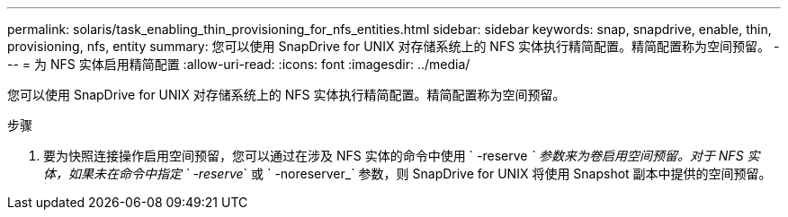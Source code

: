 ---
permalink: solaris/task_enabling_thin_provisioning_for_nfs_entities.html 
sidebar: sidebar 
keywords: snap, snapdrive, enable, thin, provisioning, nfs, entity 
summary: 您可以使用 SnapDrive for UNIX 对存储系统上的 NFS 实体执行精简配置。精简配置称为空间预留。 
---
= 为 NFS 实体启用精简配置
:allow-uri-read: 
:icons: font
:imagesdir: ../media/


[role="lead"]
您可以使用 SnapDrive for UNIX 对存储系统上的 NFS 实体执行精简配置。精简配置称为空间预留。

.步骤
. 要为快照连接操作启用空间预留，您可以通过在涉及 NFS 实体的命令中使用 ` -reserve _` 参数来为卷启用空间预留。对于 NFS 实体，如果未在命令中指定 ` -reserve_` 或 ` -noreserver_` 参数，则 SnapDrive for UNIX 将使用 Snapshot 副本中提供的空间预留。

